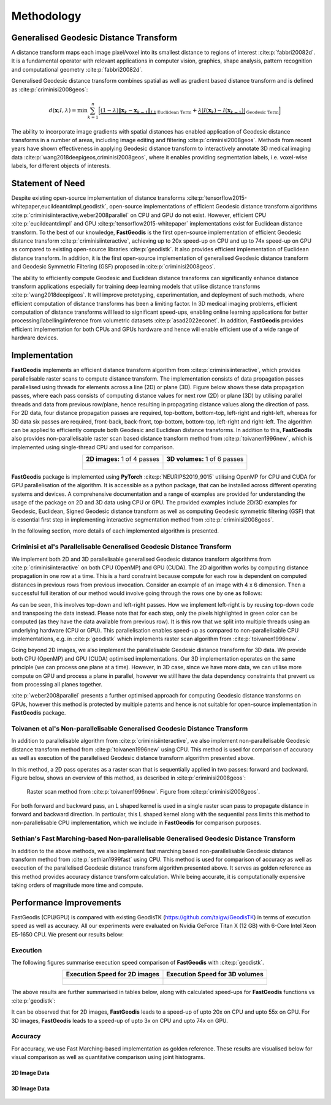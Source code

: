 *****************
Methodology
*****************

Generalised Geodesic Distance Transform
#######################################

A distance transform maps each image pixel/voxel into its smallest distance to regions of interest :cite:p:`fabbri20082d`. It is a fundamental operator with relevant applications in computer vision, graphics, shape analysis, pattern recognition and computational geometry :cite:p:`fabbri20082d`. 

Generalised Geodesic distance transform combines spatial as well as gradient based distance transform and is defined as :cite:p:`criminisi2008geos`:

.. math:: 
    d(\mathbf{x}; I, \lambda) = \min \sum_{k=1}^{n} \Big[ \underbrace{\left( 1-\lambda \right) \left \| \mathbf{x}_k - \mathbf{x}_{k-1}  \right \|_{L1}}_{\text{Euclidean Term}} + \underbrace{\lambda \left | I(\mathbf{x}_k) - I(\mathbf{x}_{k-1})  \right |}_{\text{Geodesic Term}} \Big]

The ability to incorporate image gradients with spatial distances has enabled application of Geodesic distance transforms in a number of areas, including image editing and filtering :cite:p:`criminisi2008geos`.  Methods from recent years have shown effectiveness in applying Geodesic distance transform to interactively annotate 3D medical imaging data :cite:p:`wang2018deepigeos,criminisi2008geos`, where it enables providing segmentation labels, i.e. voxel-wise labels, for different objects of interests.

Statement of Need
##################

Despite existing open-source implementation of distance transforms :cite:p:`tensorflow2015-whitepaper,eucildeantdimpl,geodistk`, open-source implementations of efficient Geodesic distance transform algorithms :cite:p:`criminisiinteractive,weber2008parallel` on CPU and GPU do not exist. However, efficient CPU :cite:p:`eucildeantdimpl` and GPU :cite:p:`tensorflow2015-whitepaper` implementations exist for Euclidean distance transform. To the best of our knowledge, **FastGeodis** is the first open-source implementation of efficient Geodesic distance transform :cite:p:`criminisiinteractive`, achieving up to 20x speed-up on CPU and up to 74x speed-up on GPU as compared to existing open-source libraries :cite:p:`geodistk`. It also provides efficient implementation of Euclidean distance transform. In addition, it is the first open-source implementation of generalised Geodesic distance transform and Geodesic Symmetric Filtering (GSF) proposed in :cite:p:`criminisi2008geos`. 
  

The ability to efficiently compute Geodesic and Euclidean distance transforms can significantly enhance distance transform applications especially for training deep learning models that utilise distance transforms :cite:p:`wang2018deepigeos`. It will improve prototyping, experimentation, and deployment of such methods, where efficient computation of distance transforms has been a limiting factor. In 3D medical imaging problems, efficient computation of distance transforms will lead to significant speed-ups, enabling online learning applications for better processing/labelling/inference from volumetric datasets :cite:p:`asad2022econet`.  In addition, **FastGeodis** provides efficient implementation for both CPUs and GPUs hardware and hence will enable efficient use of a wide range of hardware devices. 

Implementation
#################
**FastGeodis** implements an efficient distance transform algorithm from :cite:p:`criminisiinteractive`, which provides parallelisable raster scans to compute distance transform. The implementation consists of data propagation passes parallelised using threads for elements across a line (2D) or plane (3D). Figure below shows these data propagation passes, where each pass consists of computing distance values for next row (2D) or plane (3D) by utilising parallel threads and data from previous row/plane, hence resulting in propagating distance values along the direction of pass. For 2D data, four distance propagation passes are required, top-bottom, bottom-top, left-right and right-left, whereas for 3D data six passes are required, front-back, back-front, top-bottom, bottom-top, left-right and right-left. The algorithm can be applied to efficiently compute both Geodesic and Euclidean distance transforms. In addition to this, **FastGeodis** also provides non-parallelisable raster scan based distance transform method from :cite:p:`toivanen1996new`, which is implemented using single-thread CPU and used for comparison.

.. table:: 
   :align: center

   +--------------------------------------------+--------------------------------------------+
   |   **2D images:** 1 of 4 passes             |   **3D volumes:** 1 of 6 passes            |
   +--------------------------------------------+--------------------------------------------+
   | .. figure:: ../../figures/FastGeodis2D.png | .. figure:: ../../figures/FastGeodis3D.png |
   |   :alt: 2D                                 |   :alt: 3D                                 |
   |                                            |                                            |
   +--------------------------------------------+--------------------------------------------+

**FastGeodis** package is implemented using **PyTorch** :cite:p:`NEURIPS2019_9015` utilising OpenMP for CPU and CUDA for GPU parallelisation of the algorithm. It is accessible as a python package, that can be installed across different operating systems and devices. A comprehensive documentation and a range of examples are provided for understanding the usage of the package on 2D and 3D data using CPU or GPU. The provided examples include 2D/3D examples for Geodesic, Euclidean, Signed Geodesic distance transform as well as computing Geodesic symmetric filtering (GSF) that is essential first step in implementing interactive segmentation method from :cite:p:`criminisi2008geos`. 

In the following section, more details of each implemented algorithm is presented. 


Criminisi et al's Parallelisable Generalised Geodesic Distance Transform
************************************************************************
We implement both 2D and 3D parallelisable generalised Geodesic distance transform algorithms from :cite:p:`criminisiinteractive` on both CPU (OpenMP) and GPU (CUDA). The 2D algorithm works by computing distance propagation in one row at a time. This is a hard constraint because compute for each row is dependent on computed distances in previous rows from previous invocation. Consider an example of an image with 4 x 6 dimension. Then a successful full iteration of our method would involve going through the rows one by one as follows:

.. image:: ../../figures/animation_pass2d.gif

As can be seen, this involves top-down and left-right passes. How we implement left-right is by reusing top-down code and transposing the data instead. Please note that for each step, only the pixels highlighted in green color can be computed (as they have the data available from previous row). It is this row that we split into multiple threads using an underlying hardware (CPU or GPU). This parallelisation enables speed-up as compared to non-parallelisable CPU implementations, e.g. in :cite:p:`geodistk` which implements raster scan algorithm from :cite:p:`toivanen1996new`. 

Going beyond 2D images, we also implement the parallelisable Geodesic distance transform for 3D data. We provide both CPU (OpenMP) and GPU (CUDA) optimised implementations. Our 3D implementation operates on the same principle (we can process one plane at a time). However, in 3D case, since we have more data, we can utilise more compute on GPU and process a plane in parallel, however we still have the data dependency constraints that prevent us from processing all planes together.

:cite:p:`weber2008parallel` presents a further optimised approach for computing Geodesic distance transforms on GPUs, however this method is protected by multiple patents and hence is not suitable for open-source implementation in **FastGeodis** package.


Toivanen et al's Non-parallelisable Generalised Geodesic Distance Transform
***************************************************************************
In addition to parallelisable algorithm from :cite:p:`criminisiinteractive`, we also implement non-parallelisable Geodesic distance transform method from :cite:p:`toivanen1996new` using CPU. This method is used for comparison of accuracy as well as execution of the parallelised Geodesic distance transform algorithm presented above.

In this method, a 2D pass operates as a raster scan that is sequentially applied in two passes: forward and backward. Figure below, shows an overview of this method, as described in :cite:p:`criminisi2008geos`:


.. figure:: ../../figures/rasterscan_toivanen.png
    
    Raster scan method from :cite:p:`toivanen1996new`. Figure from :cite:p:`criminisi2008geos`.

For both forward and backward pass, an L shaped kernel is used in a single raster scan pass to propagate distance in forward and backward direction. In particular, this L shaped kernel along with the sequential pass limits this method to non-parallelisable CPU implementation, which we include in **FastGeodis** for comparison purposes.

Sethian's Fast Marching-based Non-parallelisable Generalised Geodesic Distance Transform
****************************************************************************************
In addition to the above methods, we also implement fast marching based non-parallelisable Geodesic distance transform method from :cite:p:`sethian1999fast` using CPU. This method is used for comparison of accuracy as well as execution of the parallelised Geodesic distance transform algorithm presented above. It serves as golden reference as this method provides accuracy distance transform calculation. While being accurate, it is computationally expensive taking orders of magnitude more time and compute. 

Performance Improvements
################################
FastGeodis (CPU/GPU) is compared with existing GeodisTK (https://github.com/taigw/GeodisTK) in terms of execution speed as well as accuracy. All our experiments were evaluated on Nvidia GeForce Titan X (12 GB) with 6-Core Intel Xeon E5-1650 CPU. We present our results below:

Execution
*******************
The following figures summarise execution speed comparison of **FastGeodis** with :cite:p:`geodistk`.

.. table:: 
   :align: center

   +--------------------------------------------+--------------------------------------------+
   |   **Execution Speed for 2D images**        |   **Execution Speed for 3D volumes**       | 
   +--------------------------------------------+--------------------------------------------+
   | .. figure:: ../../figures/experiment_2d.png| .. figure:: ../../figures/experiment_3d.png|
   |   :alt: 2D                                 |   :alt: 3D                                 |
   |                                            |                                            |
   +--------------------------------------------+--------------------------------------------+

The above results are further summarised in tables below, along with calculated speed-ups for **FastGeodis** functions vs :cite:p:`geodistk`:

.. csv-table:: Execution speed-up on 2D images
   :file: experiment2d.csv
   :widths: 10, 10, 10, 10, 10, 10
   :header-rows: 2


.. csv-table:: Execution speed-up on 3D volumes
   :file: experiment3d.csv
   :widths: 10, 10, 10, 10, 10, 10
   :header-rows: 2

It can be observed that for 2D images, **FastGeodis** leads to a speed-up of upto 20x on CPU and upto 55x on GPU.
For 3D images, **FastGeodis** leads to a speed-up of upto 3x on CPU and upto 74x on GPU.

Accuracy
*******************
For accuracy, we use Fast Marching-based implementation as golden reference. These results are visualised below for visual comparison as well as quantitative comparison using joint histograms.

2D Image Data
================
 
.. figure:: ../../figures/fast_marching_compare_2d.png 

.. figure:: ../../figures/fast_marching_compare_2d_jointhist.png

3D Image Data
==================
.. image:: ../../figures/fast_marching_compare_3d.png 


.. figure:: ../../figures/fast_marching_compare_3d_jointhist.png


.. bibliography::